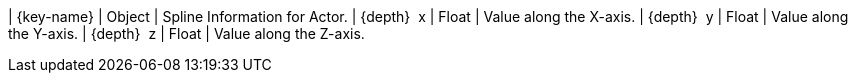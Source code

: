 ﻿| {key-name} | Object | Spline Information for Actor.
| {depth}  x | Float | Value along the X-axis.
| {depth}  y | Float | Value along the Y-axis.
| {depth}  z | Float | Value along the Z-axis.